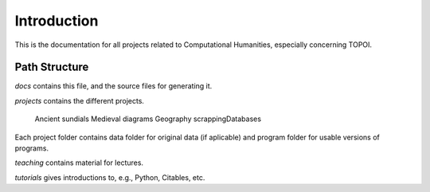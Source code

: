 Introduction
=================

This is the documentation for all projects related to Computational Humanities, especially concerning TOPOI. 

=================
Path Structure
=================

*docs* contains this file, and the source files for generating it. 

*projects* contains the different projects. 

    Ancient sundials    
    Medieval diagrams
    Geography
    scrappingDatabases

Each project folder contains data folder for original data (if aplicable) and program folder for usable versions of programs.

*teaching* contains material for lectures.

*tutorials* gives introductions to, e.g., Python, Citables, etc.
